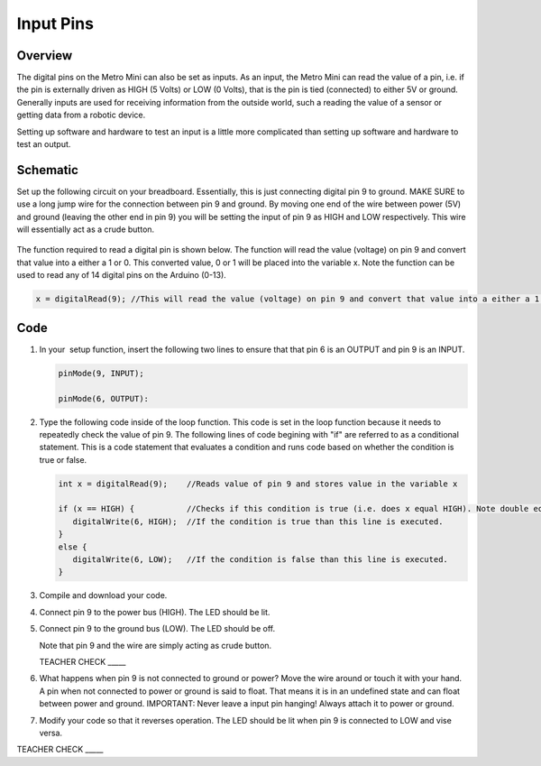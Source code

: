 Input Pins
=============

Overview
--------

The digital pins on the Metro Mini can also be set as inputs. As an input, the Metro Mini can read the value of a pin, i.e. if the pin is externally driven as HIGH (5 Volts) or LOW (0 Volts), that is the pin  is tied (connected) to either 5V or ground. Generally inputs are used for receiving information from the outside world, such a reading the value of a sensor or getting data from a robotic device.

Setting up software and hardware to test an input is a little more complicated than setting up software and hardware to test an output.

Schematic
---------

Set up the following circuit on your breadboard. Essentially, this is just connecting digital pin 9 to ground. MAKE SURE to use a long jump wire for the connection between pin 9 and ground. By moving one end of the wire between power (5V) and ground (leaving the other end in pin 9) you will be setting the input of pin 9 as HIGH and LOW respectively. This wire will essentially act as a crude button.

.. figure:: images/image101.png
   :alt: 


The function required to read a digital pin is shown below. The function will read the value (voltage) on pin 9 and convert that value into a either a 1 or 0. This converted value, 0 or 1 will be placed into the variable x. Note the function can be used to read any of 14 digital pins on the Arduino (0-13). 

.. code-block:: c
   
   x = digitalRead(9); //This will read the value (voltage) on pin 9 and convert that value into a either a 1 or 0. 

Code
----

#. In your  setup function, insert the following two lines to ensure that that pin 6 is an OUTPUT and pin 9 is an INPUT.

   .. code-block:: c

      pinMode(9, INPUT);        

      pinMode(6, OUTPUT):

#. Type the following code inside of the loop function. This code is set in the loop function because it needs to repeatedly check the value of pin 9. The following lines of code begining with "if" are referred to as a conditional statement. This is a code statement that evaluates a condition and runs code based on whether the condition is true or false.
   
   .. code-block:: c

      int x = digitalRead(9);    //Reads value of pin 9 and stores value in the variable x
   
      if (x == HIGH) {           //Checks if this condition is true (i.e. does x equal HIGH). Note double equals sign
         digitalWrite(6, HIGH);  //If the condition is true than this line is executed.
      }
      else {
         digitalWrite(6, LOW);   //If the condition is false than this line is executed.
      }

#. Compile and download your code.
#. Connect pin 9 to the power bus (HIGH). The LED should be lit.
#. Connect pin 9 to the ground bus (LOW). The LED should be off.

   Note that pin 9 and the wire are simply acting as crude button.

   TEACHER CHECK \_\_\_\_\_

#. What happens when pin 9 is not connected to ground or power? Move the wire around or touch it with your hand. A pin when not connected to power or ground is said to float. That means it is in an undefined state and can float between power and ground. IMPORTANT: Never leave a input pin hanging! Always attach it to power or ground.

#. Modify your code so that it reverses operation. The LED should be lit when pin 9 is connected to LOW and vise versa.

TEACHER CHECK \_\_\_\_\_

